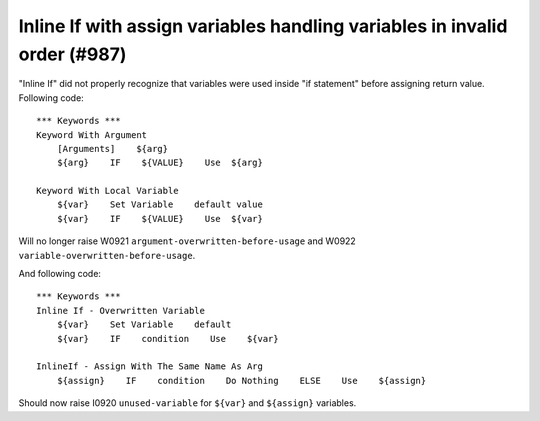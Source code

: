 Inline If with assign variables handling variables in invalid order (#987)
---------------------------------------------------------------------------

"Inline If" did not properly recognize that variables were used inside "if statement" before assigning return value.
Following code::

    *** Keywords ***
    Keyword With Argument
        [Arguments]    ${arg}
        ${arg}    IF    ${VALUE}    Use  ${arg}

    Keyword With Local Variable
        ${var}    Set Variable    default value
        ${var}    IF    ${VALUE}    Use  ${var}

Will no longer raise W0921 ``argument-overwritten-before-usage`` and W0922 ``variable-overwritten-before-usage``.

And following code::

    *** Keywords ***
    Inline If - Overwritten Variable
        ${var}    Set Variable    default
        ${var}    IF    condition    Use    ${var}

    InlineIf - Assign With The Same Name As Arg
        ${assign}    IF    condition    Do Nothing    ELSE    Use    ${assign}

Should now raise I0920 ``unused-variable`` for ``${var}`` and ``${assign}`` variables.

